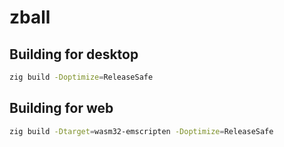 * zball
[[https://github.com/chip2n/sokol-breakout/actions/workflows/ci.yaml/badge.svg]]

** Building for desktop

#+begin_src bash
zig build -Doptimize=ReleaseSafe
#+end_src

** Building for web

#+begin_src bash
zig build -Dtarget=wasm32-emscripten -Doptimize=ReleaseSafe
#+end_src
